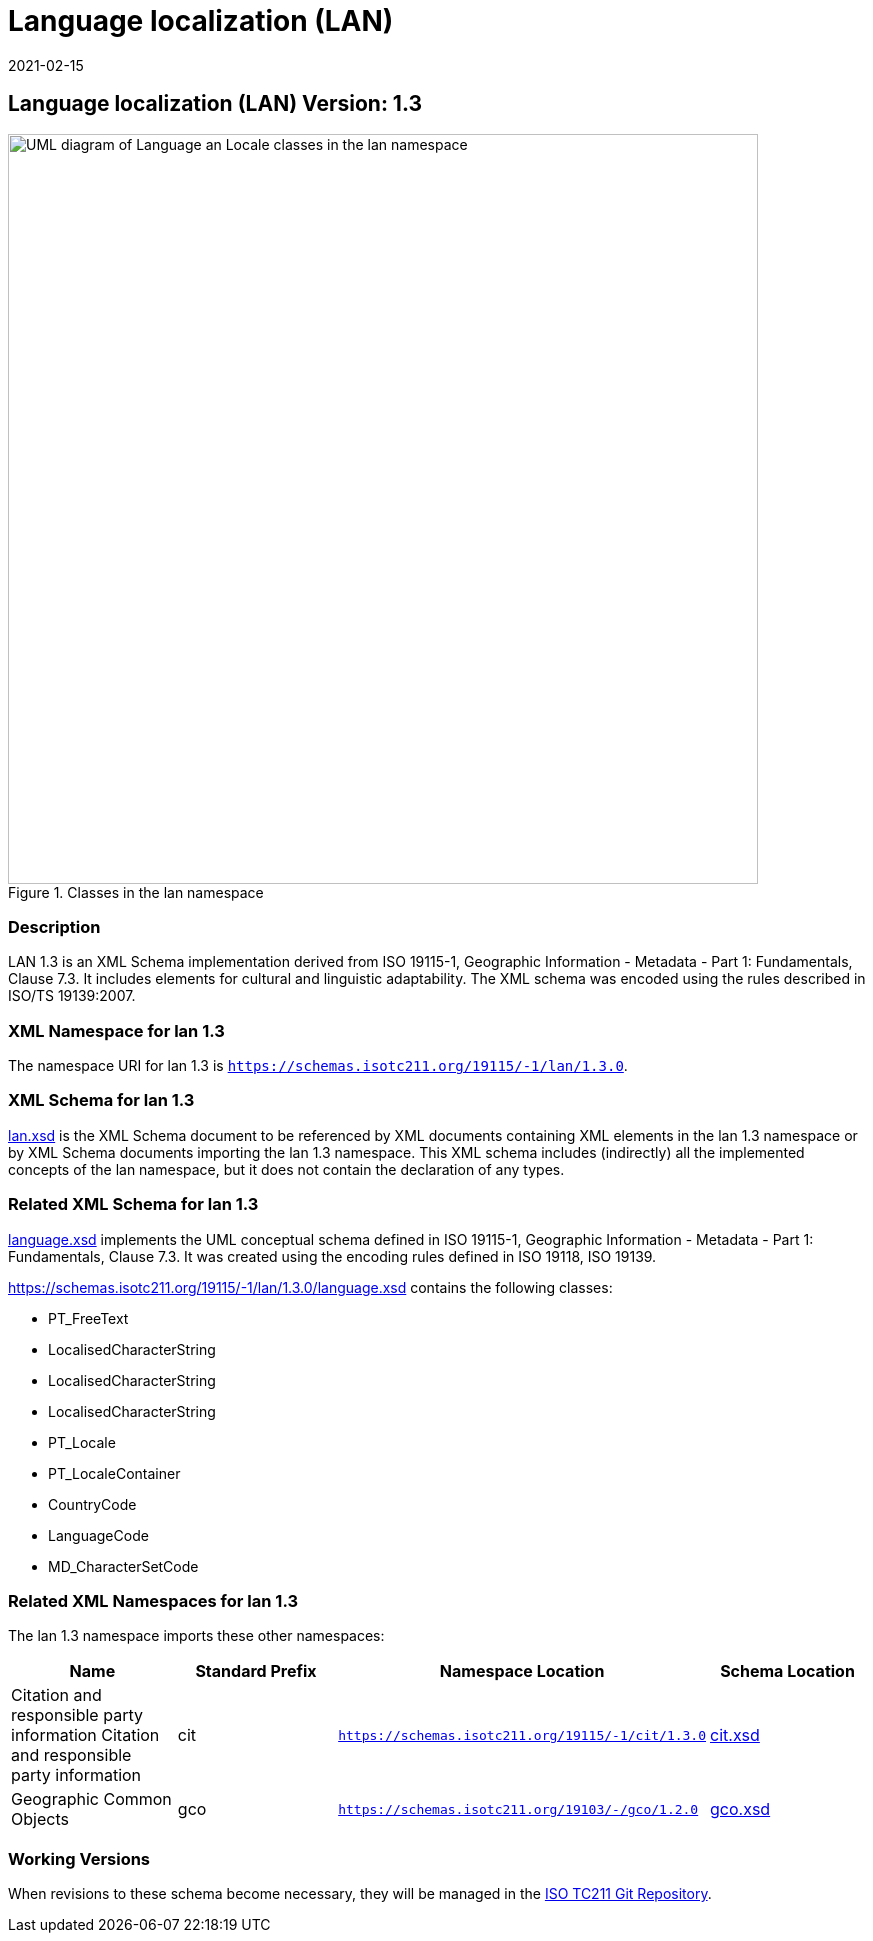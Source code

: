 ﻿= Language localization (LAN)
:edition: 1.3
:revdate: 2021-02-15

== Language localization (LAN) Version: 1.3

.Classes in the lan namespace
image::languageClass.png[UML diagram of Language an Locale classes in the lan namespace,750]

=== Description

LAN 1.3 is an XML Schema implementation derived from ISO 19115-1, Geographic
Information - Metadata - Part 1: Fundamentals, Clause 7.3. It includes elements for
cultural and linguistic adaptability. The XML schema was encoded using the rules
described in ISO/TS 19139:2007.

=== XML Namespace for lan 1.3

The namespace URI for lan 1.3 is `https://schemas.isotc211.org/19115/-1/lan/1.3.0`.

=== XML Schema for lan 1.3

https://schemas.isotc211.org/19115/-1/lan/1.3.0/lan.xsd[lan.xsd] is the XML Schema document to
be referenced by XML documents containing XML elements in the lan 1.3 namespace or by
XML Schema documents importing the lan 1.3 namespace. This XML schema includes
(indirectly) all the implemented concepts of the lan namespace, but it does not
contain the declaration of any types.

=== Related XML Schema for lan 1.3

https://schemas.isotc211.org/19115/-1/lan/1.3.0/language.xsd[language.xsd] implements the UML
conceptual schema defined in ISO 19115-1, Geographic Information - Metadata - Part 1:
Fundamentals, Clause 7.3. It was created using the encoding rules defined in ISO
19118, ISO 19139.

https://schemas.isotc211.org/19115/-1/lan/1.3.0/language.xsd contains the following classes:

* PT_FreeText
* LocalisedCharacterString
* LocalisedCharacterString
* LocalisedCharacterString
* PT_Locale
* PT_LocaleContainer
* CountryCode
* LanguageCode
* MD_CharacterSetCode

=== Related XML Namespaces for lan 1.3

The lan 1.3 namespace imports these other namespaces:

[%unnumbered]
[options=header,cols=4]
|===
| Name | Standard Prefix | Namespace Location | Schema Location

| Citation and responsible party information Citation and responsible party
information | cit |
`https://schemas.isotc211.org/19115/-1/cit/1.3.0` | https://schemas.isotc211.org/19115/-1/cit/1.3.0/cit.xsd[cit.xsd]
| Geographic Common Objects | gco |
`https://schemas.isotc211.org/19103/-/gco/1.2.0` | https://schemas.isotc211.org/19103/-/gco/1.2/gco.xsd[gco.xsd]
|===

=== Working Versions

When revisions to these schema become necessary, they will be managed in the
https://github.com/ISO-TC211/XML[ISO TC211 Git Repository].
